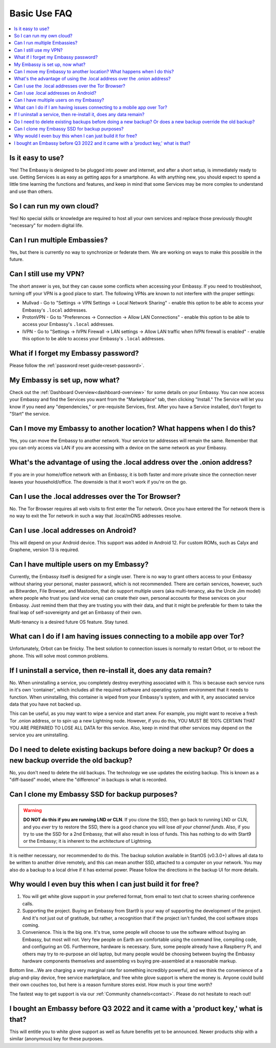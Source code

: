 .. _faq-basic-use:

=============
Basic Use FAQ
=============

.. contents::
  :depth: 2 
  :local:

Is it easy to use?
------------------
Yes!  The Embassy is designed to be plugged into power and internet, and after a short setup, is immediately ready to use.  Getting Services is as easy as getting apps for a smartphone.
As with anything new, you should expect to spend a little time learning the functions and features, and keep in mind that some Services may be more complex to understand and use than others.

So I can run my own cloud?
--------------------------
Yes! No special skills or knowledge are required to host all your own services and replace those previously thought "necessary" for modern digital life.

Can I run multiple Embassies?
-----------------------------
Yes, but there is currently no way to synchronize or federate them.  We are working on ways to make this possible in the future.

Can I still use my VPN?
-----------------------
The short answer is yes, but they can cause some conflicts when accessing your Embassy.  If you need to troubleshoot, turning off your VPN is a good place to start.  The following VPNs are known to not interfere with the proper settings:

- Mullvad - Go to "Settings -> VPN Settings -> Local Network Sharing" - enable this option to be able to access your Embassy's ``.local`` addresses.
- ProtonVPN - Go to "Preferences -> Connection -> Allow LAN Connections" - enable this option to be able to access your Embassy's ``.local`` addresses.
- IVPN - Go to "Settings -> IVPN Firewall -> LAN settings -> Allow LAN traffic when IVPN firewall is enabled" - enable this option to be able to access your Embassy's ``.local`` addresses.

What if I forget my Embassy password?
-------------------------------------
Please follow the :ref:`password reset guide<reset-password>`.

My Embassy is set up, now what?
-------------------------------
Check out the :ref:`Dashboard Overview<dashboard-overview>` for some details on your Embassy.  You can now access your Embassy and find the Services you want from the "Marketplace" tab, then clicking "Install."  The Service will let you know if you need any "dependencies," or pre-requisite Services, first.  After you have a Service installed, don't forget to "Start" the service.

Can I move my Embassy to another location?  What happens when I do this?
------------------------------------------------------------------------
Yes, you can move the Embassy to another network.  Your service tor addresses will remain the same.  Remember that you can only access via LAN if you are accessing with a device on the same network as your Embassy.

What's the advantage of using the .local address over the .onion address?
-------------------------------------------------------------------------
If you are in your home/office network with an Embassy, it is both faster and more private since the connection never leaves your household/office.  The downside is that it won't work if you're on the go.

Can I use the .local addresses over the Tor Browser?
----------------------------------------------------
No. The Tor Browser requires all web visits to first enter the Tor network. Once you have entered the Tor network there is no way to exit the Tor network in such a way that .local/mDNS addresses resolve.

Can I use .local addresses on Android?
--------------------------------------
This will depend on your Android device.  This support was added in Android 12.  For custom ROMs, such as Calyx and Graphene, version 13 is required.

Can I have multiple users on my Embassy?
----------------------------------------
Currently, the Embassy itself is designed for a single user. There is no way to grant others access to your Embassy without sharing your personal, master password, which is not recommended. There are certain services, however, such as Bitwarden, File Browser, and Mastodon, that do support multiple users (aka multi-tenancy, aka the Uncle Jim model) where people who trust you (and vice versa) can create their own, personal accounts for these services on your Embassy. Just remind them that they are trusting you with their data, and that it might be preferable for them to take the final leap of self-sovereignty and get an Embassy of their own.

Multi-tenancy is a desired future OS feature.  Stay tuned.

What can I do if I am having issues connecting to a mobile app over Tor?
------------------------------------------------------------------------
Unfortunately, Orbot can be finicky.  The best solution to connection issues is normally to restart Orbot, or to reboot the phone.  This will solve most common problems.

If I uninstall a service, then re-install it, does any data remain?
-------------------------------------------------------------------
No.  When uninstalling a service, you completely destroy everything associated with it.  This is because each service runs in it's own 'container', which includes all the required software and operating system environment that it needs to function.  When uninstalling, this container is wiped from your Embassy's system, and with it, any associated service data that you have not backed up.

This can be useful, as you may want to wipe a service and start anew. For example, you might want to receive a fresh Tor .onion address, or to spin up a new Lightning node.  However, if you do this, YOU MUST BE 100% CERTAIN THAT YOU ARE PREPARED TO LOSE ALL DATA for this service.  Also, keep in mind that other services may depend on the service you are uninstalling.

Do I need to delete existing backups before doing a new backup? Or does a new backup override the old backup?
-------------------------------------------------------------------------------------------------------------
No, you don't need to delete the old backups. The technology we use updates the existing backup.  This is known as a "diff-based" model, where the "difference" in backups is what is recorded.

Can I clone my Embassy SSD for backup purposes?
-----------------------------------------------
.. warning:: **DO NOT do this if you are running LND or CLN**. If you clone the SSD, then go back to running LND or CLN, and you *ever* try to restore the SSD, there is a good chance you will lose *all your channel funds*. Also, if you try to use the SSD for a 2nd Embassy, that will also result in loss of funds. This has nothing to do with Start9 or the Embassy; it is inherent to the architecture of Lightning.

It is neither necessary, nor recommended to do this.  The backup solution available in StartOS (v0.3.0+) allows all data to be written to another drive remotely, and this can mean another SSD, attached to a computer on your network.  You may also do a backup to a local drive if it has external power.  Please follow the directions in the backup UI for more details.

Why would I even buy this when I can just build it for free?
------------------------------------------------------------
(1) You will get white glove support in your preferred format, from email to text chat to screen sharing conference calls.

(2) Supporting the project. Buying an Embassy from Start9 is your way of supporting the development of the project. And it's not just out of gratitude, but rather, a recognition that if the project isn't funded, the cool software stops coming.

(3) Convenience. This is the big one. It's true, some people will choose to use the software without buying an Embassy, but most will not. Very few people on Earth are comfortable using the command line, compiling code, and configuring an OS. Furthermore, hardware is necessary. Sure, some people already have a Raspberry Pi, and others may try to re-purpose an old laptop, but many people would be choosing between buying the Embassy hardware components themselves and assembling vs buying pre-assembled at a reasonable markup.

Bottom line...We are charging a very marginal rate for something incredibly powerful, and we think the convenience of a plug-and-play device, free service marketplace, and free white glove support is where the money is. Anyone could build their own couches too, but here is a reason furniture stores exist. How much is your time worth?

The fastest way to get support is via our :ref:`Community channels<contact>`.  Please do not hesitate to reach out!

I bought an Embassy before Q3 2022 and it came with a 'product key,' what is that?
----------------------------------------------------------------------------------
This will entitle you to white glove support as well as future benefits yet to be announced.  Newer products ship with a similar (anonymous) key for these purposes.
